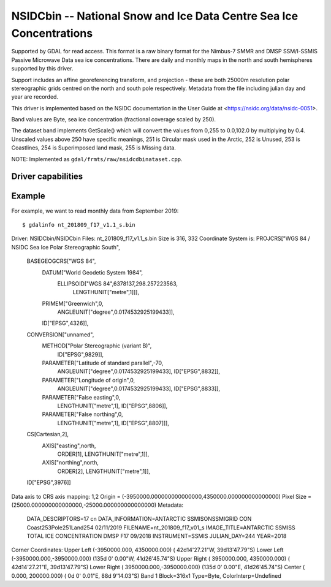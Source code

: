 .. _raster.nsidcbin:

================================================================================
NSIDCbin -- National Snow and Ice Data Centre Sea Ice Concentrations
================================================================================

.. shortname:: NSIDCbin

.. built_in_by_default::


Supported by GDAL for read access. This format is a raw binary format for the
Nimbus-7 SMMR and DMSP SSM/I-SSMIS Passive Microwave Data sea ice
concentrations. There are daily and monthly maps in the north and south
hemispheres supported by this driver.

Support includes an affine georeferencing transform, and projection - these are
both 25000m resolution polar stereographic grids centred on the north and south
pole respectively. Metadata from the file including julian day and year are
recorded.

This driver is implemented based on the NSIDC documentation in the User Guide at
<https://nsidc.org/data/nsidc-0051>.

Band values are Byte, sea ice concentration (fractional coverage scaled by 250).

The dataset band implements GetScale() which will convert the values from 0,255
to 0.0,102.0 by multiplying by 0.4. Unscaled values above 250 have
specific meanings, 251 is Circular mask used in the Arctic, 252 is Unused, 253
is Coastlines, 254 is Superimposed land mask, 255 is Missing data.

NOTE: Implemented as ``gdal/frmts/raw/nsidcdbinataset.cpp``.

Driver capabilities
-------------------

.. supports_georeferencing::

.. supports_virtualio::

Example
--------

For example, we want to read monthly data from September 2019:

::

   $ gdalinfo nt_201809_f17_v1.1_s.bin
Driver: NSIDCbin/NSIDCbin
Files: nt_201809_f17_v1.1_s.bin
Size is 316, 332
Coordinate System is:
PROJCRS["WGS 84 / NSIDC Sea Ice Polar Stereographic South",
    BASEGEOGCRS["WGS 84",
        DATUM["World Geodetic System 1984",
            ELLIPSOID["WGS 84",6378137,298.257223563,
                LENGTHUNIT["metre",1]]],
        PRIMEM["Greenwich",0,
            ANGLEUNIT["degree",0.0174532925199433]],
        ID["EPSG",4326]],
    CONVERSION["unnamed",
        METHOD["Polar Stereographic (variant B)",
            ID["EPSG",9829]],
        PARAMETER["Latitude of standard parallel",-70,
            ANGLEUNIT["degree",0.0174532925199433],
            ID["EPSG",8832]],
        PARAMETER["Longitude of origin",0,
            ANGLEUNIT["degree",0.0174532925199433],
            ID["EPSG",8833]],
        PARAMETER["False easting",0,
            LENGTHUNIT["metre",1],
            ID["EPSG",8806]],
        PARAMETER["False northing",0,
            LENGTHUNIT["metre",1],
            ID["EPSG",8807]]],
    CS[Cartesian,2],
        AXIS["easting",north,
            ORDER[1],
            LENGTHUNIT["metre",1]],
        AXIS["northing",north,
            ORDER[2],
            LENGTHUNIT["metre",1]],
    ID["EPSG",3976]]
Data axis to CRS axis mapping: 1,2
Origin = (-3950000.000000000000000,4350000.000000000000000)
Pixel Size = (25000.000000000000000,-25000.000000000000000)
Metadata:
  DATA_DESCRIPTORS=17 cn
  DATA_INFORMATION=ANTARCTIC  SSMISONSSMIGRID CON Coast253Pole251Land254      02/11/2019
  FILENAME=nt_201809_f17_v01_s
  IMAGE_TITLE=ANTARCTIC SSMISS TOTAL ICE CONCENTRATION       DMSP  F17             09/2018
  INSTRUMENT=SSMIS
  JULIAN_DAY=244
  YEAR=2018
Corner Coordinates:
Upper Left  (-3950000.000, 4350000.000) ( 42d14'27.21"W, 39d13'47.79"S)
Lower Left  (-3950000.000,-3950000.000) (135d 0' 0.00"W, 41d26'45.74"S)
Upper Right ( 3950000.000, 4350000.000) ( 42d14'27.21"E, 39d13'47.79"S)
Lower Right ( 3950000.000,-3950000.000) (135d 0' 0.00"E, 41d26'45.74"S)
Center      (       0.000,  200000.000) (  0d 0' 0.01"E, 88d 9'14.03"S)
Band 1 Block=316x1 Type=Byte, ColorInterp=Undefined

